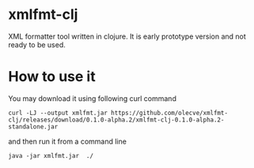 * xmlfmt-clj

XML formatter tool written in clojure. It is early prototype version and not ready to be used.

* How to use it

You may download it using following curl command

#+BEGIN_SRC shell
curl -LJ --output xmlfmt.jar https://github.com/olecve/xmlfmt-clj/releases/download/0.1.0-alpha.2/xmlfmt-clj-0.1.0-alpha.2-standalone.jar
#+END_SRC

and then run it from a command line

#+BEGIN_SRC shell
java -jar xmlfmt.jar  ./
#+END_SRC
